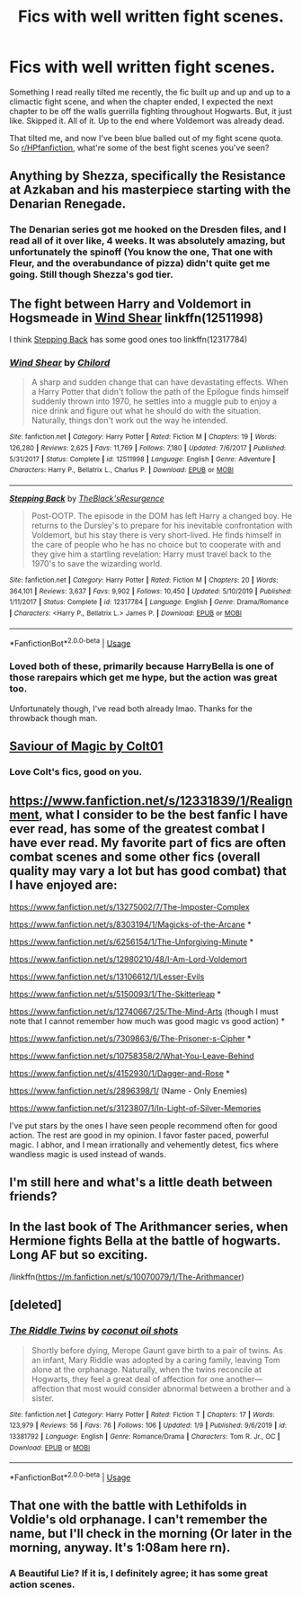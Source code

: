 #+TITLE: Fics with well written fight scenes.

* Fics with well written fight scenes.
:PROPERTIES:
:Author: FrystByte
:Score: 22
:DateUnix: 1580585333.0
:DateShort: 2020-Feb-01
:FlairText: Request
:END:
Something I read really tilted me recently, the fic built up and up and up to a climactic fight scene, and when the chapter ended, I expected the next chapter to be off the walls guerrilla fighting throughout Hogwarts. But, it just like. Skipped it. All of it. Up to the end where Voldemort was already dead.

That tilted me, and now I've been blue balled out of my fight scene quota. So [[/r/HPfanfiction][r/HPfanfiction]], what're some of the best fight scenes you've seen?


** Anything by Shezza, specifically the Resistance at Azkaban and his masterpiece starting with the Denarian Renegade.
:PROPERTIES:
:Author: moomoogoat
:Score: 5
:DateUnix: 1580596525.0
:DateShort: 2020-Feb-02
:END:

*** The Denarian series got me hooked on the Dresden files, and I read all of it over like, 4 weeks. It was absolutely amazing, but unfortunately the spinoff (You know the one, That one with Fleur, and the overabundance of pizza) didn't quite get me going. Still though Shezza's god tier.
:PROPERTIES:
:Author: FrystByte
:Score: 2
:DateUnix: 1580657401.0
:DateShort: 2020-Feb-02
:END:


** The fight between Harry and Voldemort in Hogsmeade in [[https://www.fanfiction.net/s/12511998/1/Wind-Shear][Wind Shear]] linkffn(12511998)

I think [[https://www.fanfiction.net/s/12317784/1/Stepping-Back][Stepping Back]] has some good ones too linkffn(12317784)
:PROPERTIES:
:Author: MoleOfWar
:Score: 5
:DateUnix: 1580598043.0
:DateShort: 2020-Feb-02
:END:

*** [[https://www.fanfiction.net/s/12511998/1/][*/Wind Shear/*]] by [[https://www.fanfiction.net/u/67673/Chilord][/Chilord/]]

#+begin_quote
  A sharp and sudden change that can have devastating effects. When a Harry Potter that didn't follow the path of the Epilogue finds himself suddenly thrown into 1970, he settles into a muggle pub to enjoy a nice drink and figure out what he should do with the situation. Naturally, things don't work out the way he intended.
#+end_quote

^{/Site/:} ^{fanfiction.net} ^{*|*} ^{/Category/:} ^{Harry} ^{Potter} ^{*|*} ^{/Rated/:} ^{Fiction} ^{M} ^{*|*} ^{/Chapters/:} ^{19} ^{*|*} ^{/Words/:} ^{126,280} ^{*|*} ^{/Reviews/:} ^{2,625} ^{*|*} ^{/Favs/:} ^{11,769} ^{*|*} ^{/Follows/:} ^{7,180} ^{*|*} ^{/Updated/:} ^{7/6/2017} ^{*|*} ^{/Published/:} ^{5/31/2017} ^{*|*} ^{/Status/:} ^{Complete} ^{*|*} ^{/id/:} ^{12511998} ^{*|*} ^{/Language/:} ^{English} ^{*|*} ^{/Genre/:} ^{Adventure} ^{*|*} ^{/Characters/:} ^{Harry} ^{P.,} ^{Bellatrix} ^{L.,} ^{Charlus} ^{P.} ^{*|*} ^{/Download/:} ^{[[http://www.ff2ebook.com/old/ffn-bot/index.php?id=12511998&source=ff&filetype=epub][EPUB]]} ^{or} ^{[[http://www.ff2ebook.com/old/ffn-bot/index.php?id=12511998&source=ff&filetype=mobi][MOBI]]}

--------------

[[https://www.fanfiction.net/s/12317784/1/][*/Stepping Back/*]] by [[https://www.fanfiction.net/u/8024050/TheBlack-sResurgence][/TheBlack'sResurgence/]]

#+begin_quote
  Post-OOTP. The episode in the DOM has left Harry a changed boy. He returns to the Dursley's to prepare for his inevitable confrontation with Voldemort, but his stay there is very short-lived. He finds himself in the care of people who he has no choice but to cooperate with and they give him a startling revelation: Harry must travel back to the 1970's to save the wizarding world.
#+end_quote

^{/Site/:} ^{fanfiction.net} ^{*|*} ^{/Category/:} ^{Harry} ^{Potter} ^{*|*} ^{/Rated/:} ^{Fiction} ^{M} ^{*|*} ^{/Chapters/:} ^{20} ^{*|*} ^{/Words/:} ^{364,101} ^{*|*} ^{/Reviews/:} ^{3,637} ^{*|*} ^{/Favs/:} ^{9,902} ^{*|*} ^{/Follows/:} ^{10,450} ^{*|*} ^{/Updated/:} ^{5/10/2019} ^{*|*} ^{/Published/:} ^{1/11/2017} ^{*|*} ^{/Status/:} ^{Complete} ^{*|*} ^{/id/:} ^{12317784} ^{*|*} ^{/Language/:} ^{English} ^{*|*} ^{/Genre/:} ^{Drama/Romance} ^{*|*} ^{/Characters/:} ^{<Harry} ^{P.,} ^{Bellatrix} ^{L.>} ^{James} ^{P.} ^{*|*} ^{/Download/:} ^{[[http://www.ff2ebook.com/old/ffn-bot/index.php?id=12317784&source=ff&filetype=epub][EPUB]]} ^{or} ^{[[http://www.ff2ebook.com/old/ffn-bot/index.php?id=12317784&source=ff&filetype=mobi][MOBI]]}

--------------

*FanfictionBot*^{2.0.0-beta} | [[https://github.com/tusing/reddit-ffn-bot/wiki/Usage][Usage]]
:PROPERTIES:
:Author: FanfictionBot
:Score: 1
:DateUnix: 1580598064.0
:DateShort: 2020-Feb-02
:END:


*** Loved both of these, primarily because HarryBella is one of those rarepairs which get me hype, but the action was great too.

Unfortunately though, I've read both already lmao. Thanks for the throwback though man.
:PROPERTIES:
:Author: FrystByte
:Score: 1
:DateUnix: 1580657270.0
:DateShort: 2020-Feb-02
:END:


** [[https://www.fanfiction.net/s/12484195/1/Saviour-of-Magic][Saviour of Magic by Colt01]]
:PROPERTIES:
:Author: The-Apprentice-Autho
:Score: 2
:DateUnix: 1580594012.0
:DateShort: 2020-Feb-02
:END:

*** Love Colt's fics, good on you.
:PROPERTIES:
:Author: FrystByte
:Score: 1
:DateUnix: 1580657162.0
:DateShort: 2020-Feb-02
:END:


** [[https://www.fanfiction.net/s/12331839/1/Realignment]], what I consider to be the best fanfic I have ever read, has some of the greatest combat I have ever read. My favorite part of fics are often combat scenes and some other fics (overall quality may vary a lot but has good combat) that I have enjoyed are:

[[https://www.fanfiction.net/s/13275002/7/The-Imposter-Complex]]

[[https://www.fanfiction.net/s/8303194/1/Magicks-of-the-Arcane]] *

[[https://www.fanfiction.net/s/6256154/1/The-Unforgiving-Minute]] *

[[https://www.fanfiction.net/s/12980210/48/I-Am-Lord-Voldemort]]

[[https://www.fanfiction.net/s/13106612/1/Lesser-Evils]]

[[https://www.fanfiction.net/s/5150093/1/The-Skitterleap]] *

[[https://www.fanfiction.net/s/12740667/25/The-Mind-Arts]] (though I must note that I cannot remember how much was good magic vs good action) *

[[https://www.fanfiction.net/s/7309863/6/The-Prisoner-s-Cipher]] *

[[https://www.fanfiction.net/s/10758358/2/What-You-Leave-Behind]]

[[https://www.fanfiction.net/s/4152930/1/Dagger-and-Rose]] *

[[https://www.fanfiction.net/s/2896398/1/]] (Name - Only Enemies)

[[https://www.fanfiction.net/s/3123807/1/In-Light-of-Silver-Memories]]

I've put stars by the ones I have seen people recommend often for good action. The rest are good in my opinion. I favor faster paced, powerful magic. I abhor, and I mean irrationally and vehemently detest, fics where wandless magic is used instead of wands.
:PROPERTIES:
:Author: Impossible-Poetry
:Score: 3
:DateUnix: 1580620453.0
:DateShort: 2020-Feb-02
:END:


** I'm still here and what's a little death between friends?
:PROPERTIES:
:Author: Kingslayer629736
:Score: 1
:DateUnix: 1580646635.0
:DateShort: 2020-Feb-02
:END:


** In the last book of The Arithmancer series, when Hermione fights Bella at the battle of hogwarts. Long AF but so exciting.

/linkffn([[https://m.fanfiction.net/s/10070079/1/The-Arithmancer]])
:PROPERTIES:
:Author: yazzledore
:Score: 1
:DateUnix: 1580599711.0
:DateShort: 2020-Feb-02
:END:


** [deleted]
:PROPERTIES:
:Score: 1
:DateUnix: 1580604246.0
:DateShort: 2020-Feb-02
:END:

*** [[https://www.fanfiction.net/s/13381792/1/][*/The Riddle Twins/*]] by [[https://www.fanfiction.net/u/12447326/coconut-oil-shots][/coconut oil shots/]]

#+begin_quote
  Shortly before dying, Merope Gaunt gave birth to a pair of twins. As an infant, Mary Riddle was adopted by a caring family, leaving Tom alone at the orphanage. Naturally, when the twins reconcile at Hogwarts, they feel a great deal of affection for one another---affection that most would consider abnormal between a brother and a sister.
#+end_quote

^{/Site/:} ^{fanfiction.net} ^{*|*} ^{/Category/:} ^{Harry} ^{Potter} ^{*|*} ^{/Rated/:} ^{Fiction} ^{T} ^{*|*} ^{/Chapters/:} ^{17} ^{*|*} ^{/Words/:} ^{123,979} ^{*|*} ^{/Reviews/:} ^{56} ^{*|*} ^{/Favs/:} ^{76} ^{*|*} ^{/Follows/:} ^{106} ^{*|*} ^{/Updated/:} ^{1/9} ^{*|*} ^{/Published/:} ^{9/6/2019} ^{*|*} ^{/id/:} ^{13381792} ^{*|*} ^{/Language/:} ^{English} ^{*|*} ^{/Genre/:} ^{Romance/Drama} ^{*|*} ^{/Characters/:} ^{Tom} ^{R.} ^{Jr.,} ^{OC} ^{*|*} ^{/Download/:} ^{[[http://www.ff2ebook.com/old/ffn-bot/index.php?id=13381792&source=ff&filetype=epub][EPUB]]} ^{or} ^{[[http://www.ff2ebook.com/old/ffn-bot/index.php?id=13381792&source=ff&filetype=mobi][MOBI]]}

--------------

*FanfictionBot*^{2.0.0-beta} | [[https://github.com/tusing/reddit-ffn-bot/wiki/Usage][Usage]]
:PROPERTIES:
:Author: FanfictionBot
:Score: 1
:DateUnix: 1580604255.0
:DateShort: 2020-Feb-02
:END:


** That one with the battle with Lethifolds in Voldie's old orphanage. I can't remember the name, but I'll check in the morning (Or later in the morning, anyway. It's 1:08am here rn).
:PROPERTIES:
:Author: Avalon1632
:Score: 1
:DateUnix: 1580605710.0
:DateShort: 2020-Feb-02
:END:

*** A Beautiful Lie? If it is, I definitely agree; it has some great action scenes.
:PROPERTIES:
:Author: Impossible-Poetry
:Score: 1
:DateUnix: 1580619981.0
:DateShort: 2020-Feb-02
:END:
